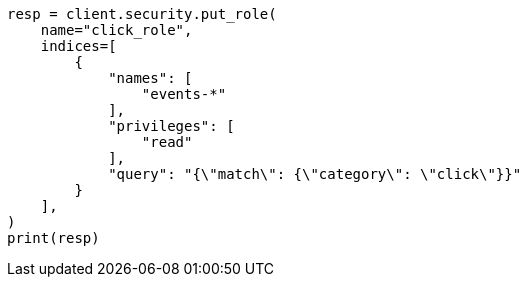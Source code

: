 // This file is autogenerated, DO NOT EDIT
// security/authorization/document-level-security.asciidoc:30

[source, python]
----
resp = client.security.put_role(
    name="click_role",
    indices=[
        {
            "names": [
                "events-*"
            ],
            "privileges": [
                "read"
            ],
            "query": "{\"match\": {\"category\": \"click\"}}"
        }
    ],
)
print(resp)
----
